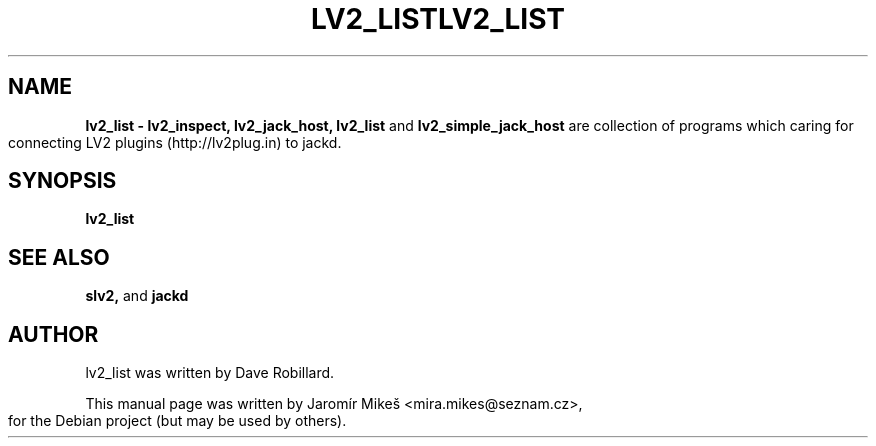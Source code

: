 .TH "LV2_LIST" 1 "2 Apr 2009"        
.\" First parameter, NAME, should be all caps
.\" Second parameter, SECTION, should be 1-8, maybe w/ subsection
.\" other parameters are allowed: see man(7), man(1)
.TH LV2_LIST 1 "2 Apr 2009"
.\" Please adjust this date whenever revising the manpage.
.\"
.\" Some roff macros, for reference:
.\" .nh        disable hyphenation
.\" .hy        enable hyphenation
.\" .ad l      left justify
.\" .ad b      justify to both left and right margins
.\" .nf        disable filling
.\" .fi        enable filling
.\" .br        insert line break
.\" .sp <n>    insert n+1 empty lines
.\" for manpage-specific macros, see man(7)
.SH NAME
.B lv2_list \- lv2_inspect, lv2_jack_host, lv2_list 
and
.B lv2_simple_jack_host 
are collection of programs which caring for connecting LV2 plugins (http://lv2plug.in) to jackd.
.SH SYNOPSIS
.B lv2_list


.SH SEE ALSO
.BR slv2, 
and
.BR jackd 

.SH AUTHOR
lv2_list was written by Dave Robillard.
.PP
This manual page was written by Jaromír Mikeš <mira.mikes@seznam.cz>,
for the Debian project (but may be used by others).
